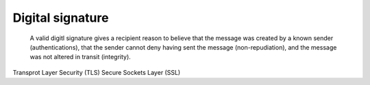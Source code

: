 =========================
	Digital signature	
=========================

	A valid digitl signature gives a recipient reason to believe that the message was created by a known sender (authentications), that the sender cannot deny having sent the message (non-repudiation), and the message was not altered in transit (integrity).


Transprot Layer Security (TLS)
Secure Sockets Layer (SSL)



